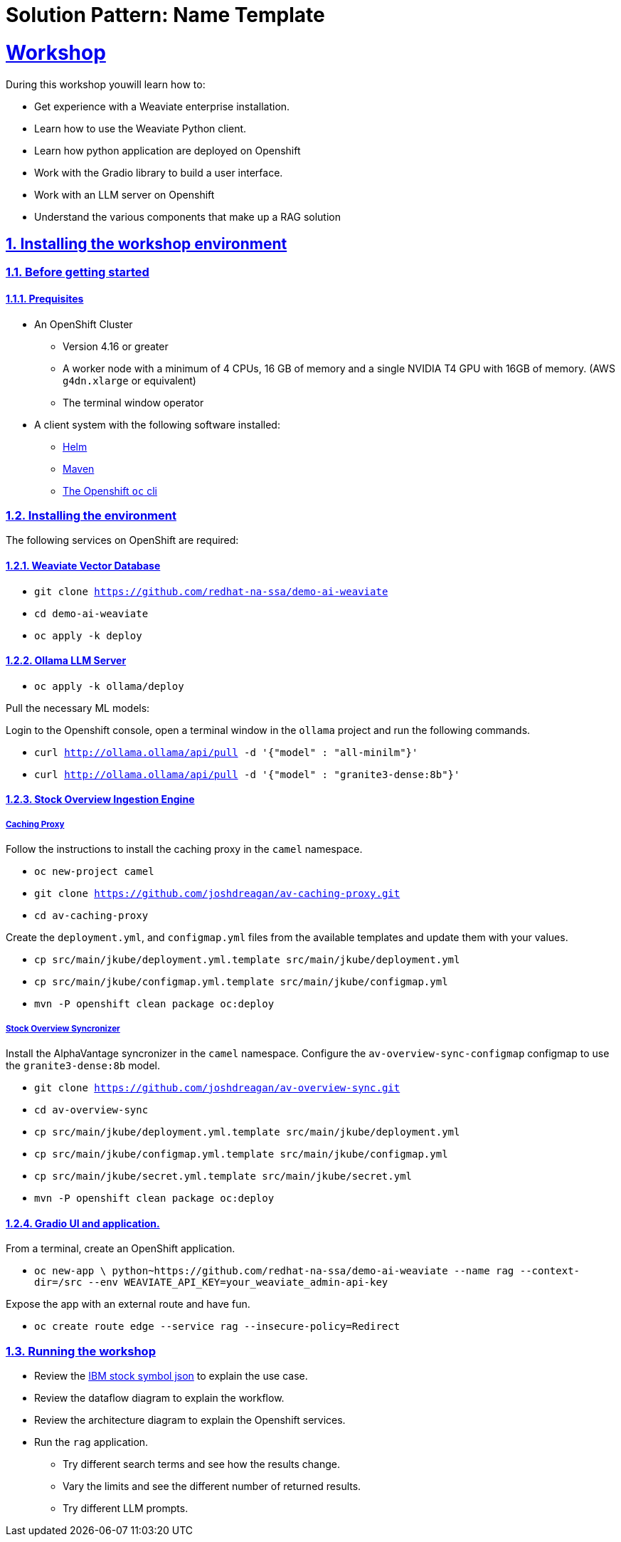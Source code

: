 = Solution Pattern: Name Template
:sectnums:
:sectlinks:
:doctype: book

= Workshop
During this workshop youwill learn how to:

- Get experience with a Weaviate enterprise installation.
- Learn how to use the Weaviate Python client.
- Learn how python application are deployed on Openshift
- Work with the Gradio library to build a user interface.
- Work with an LLM server on Openshift
- Understand the various components that make up a RAG solution

== Installing the workshop environment
=== Before getting started

==== Prequisites

- An OpenShift Cluster
  * Version 4.16 or greater
  * A worker node with a minimum of 4 CPUs, 16 GB of memory and 
  a single NVIDIA T4 GPU with 16GB of memory. (AWS `g4dn.xlarge` or equivalent)
  * The terminal window operator
- A client system with the following software installed:
  * https://mirror.openshift.com/pub/openshift-v4/clients/helm/latest[Helm]
  * https://maven.apache.org/download.cgi[Maven]
  * https://mirror.openshift.com/pub/openshift-v4/clients/ocp/latest/[The Openshift `oc` cli]

=== Installing the environment

The following services on OpenShift are required:

==== Weaviate Vector Database

- `git clone https://github.com/redhat-na-ssa/demo-ai-weaviate`
- `cd demo-ai-weaviate`
- `oc apply -k deploy`

==== Ollama LLM Server

- `oc apply -k ollama/deploy`

Pull the necessary ML models:

Login to the Openshift console, open a terminal window in the `ollama` project
and run the following commands.

- `curl http://ollama.ollama/api/pull -d '{"model" : "all-minilm"}'`

- `curl http://ollama.ollama/api/pull -d '{"model" : "granite3-dense:8b"}'`

==== Stock Overview Ingestion Engine

===== Caching Proxy

Follow the instructions to install the caching proxy in the `camel` namespace.

- `oc new-project camel`
- `git clone https://github.com/joshdreagan/av-caching-proxy.git`
- `cd av-caching-proxy`

Create the `deployment.yml`, and `configmap.yml` files from the available templates
and update them with your values.

- `cp src/main/jkube/deployment.yml.template src/main/jkube/deployment.yml`
- `cp src/main/jkube/configmap.yml.template src/main/jkube/configmap.yml`
- `mvn -P openshift clean package oc:deploy`

===== Stock Overview Syncronizer

Install the AlphaVantage syncronizer in the `camel` namespace. Configure the 
`av-overview-sync-configmap` configmap to use the `granite3-dense:8b` model.

- `git clone https://github.com/joshdreagan/av-overview-sync.git`
- `cd av-overview-sync`
- `cp src/main/jkube/deployment.yml.template src/main/jkube/deployment.yml`
- `cp src/main/jkube/configmap.yml.template src/main/jkube/configmap.yml`
- `cp src/main/jkube/secret.yml.template src/main/jkube/secret.yml`
- `mvn -P openshift clean package oc:deploy`

==== Gradio UI and application.

From a terminal, create an OpenShift application.

- `oc new-app \
python~https://github.com/redhat-na-ssa/demo-ai-weaviate
  --name rag --context-dir=/src
  --env WEAVIATE_API_KEY=your_weaviate_admin-api-key`

Expose the app with an external route and have fun.

- `oc create route edge --service rag --insecure-policy=Redirect`

=== Running the workshop

- Review the https://www.alphavantage.co/query?function=OVERVIEW&symbol=IBM&apikey=demo[IBM stock symbol json] to
explain the use case.
- Review the dataflow diagram to explain the workflow.
- Review the architecture diagram to explain the Openshift services.
- Run the `rag` application.
  * Try different search terms and see how the results change.
  * Vary the limits and see the different number of returned results.
  * Try different LLM prompts.
